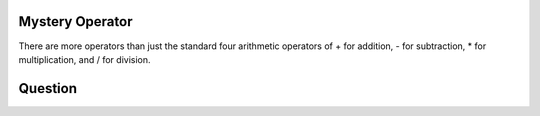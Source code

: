 Mystery Operator
================

There are more operators than just the standard four arithmetic operators of + for addition, - for subtraction, * for multiplication, and / for division.

Question
========


.. quizdown:: 

    ## Consider this interation:

    ```python
    >>> 4 ** 2                                       
    16                                            
    >>> 2 ** 6                                 
    64                                      
    >>> 3 ** 3                               
    27       
    ```
    What does the `**` operator do?


    1. [x] Exponentiation
    2. [ ] Power
    3. [ ] Exponent
    4. [ ] All of the above
        